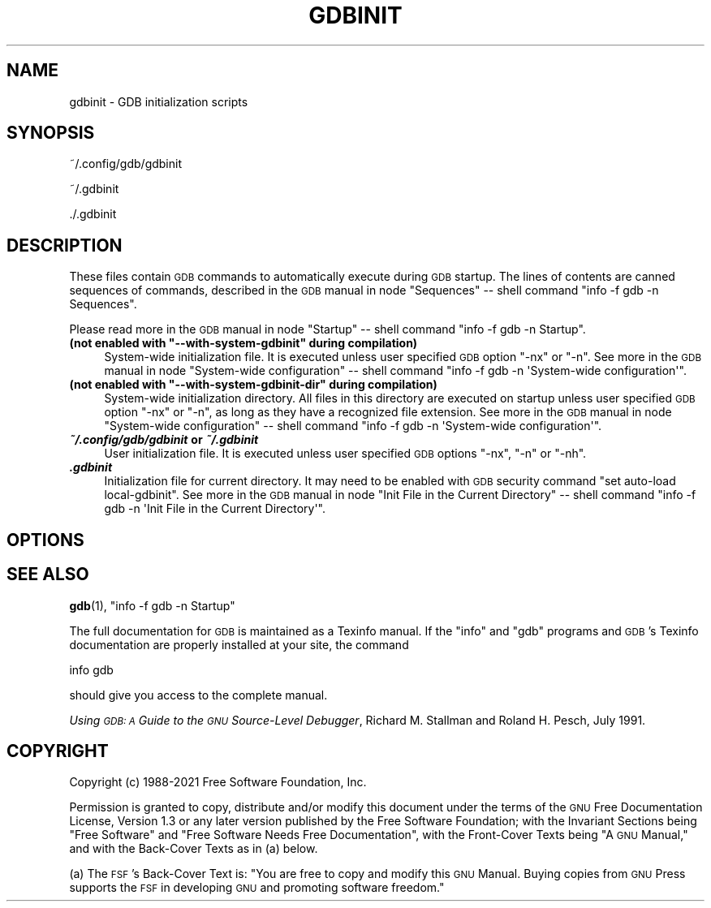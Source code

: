 .\" Automatically generated by Pod::Man 4.11 (Pod::Simple 3.35)
.\"
.\" Standard preamble:
.\" ========================================================================
.de Sp \" Vertical space (when we can't use .PP)
.if t .sp .5v
.if n .sp
..
.de Vb \" Begin verbatim text
.ft CW
.nf
.ne \\$1
..
.de Ve \" End verbatim text
.ft R
.fi
..
.\" Set up some character translations and predefined strings.  \*(-- will
.\" give an unbreakable dash, \*(PI will give pi, \*(L" will give a left
.\" double quote, and \*(R" will give a right double quote.  \*(C+ will
.\" give a nicer C++.  Capital omega is used to do unbreakable dashes and
.\" therefore won't be available.  \*(C` and \*(C' expand to `' in nroff,
.\" nothing in troff, for use with C<>.
.tr \(*W-
.ds C+ C\v'-.1v'\h'-1p'\s-2+\h'-1p'+\s0\v'.1v'\h'-1p'
.ie n \{\
.    ds -- \(*W-
.    ds PI pi
.    if (\n(.H=4u)&(1m=24u) .ds -- \(*W\h'-12u'\(*W\h'-12u'-\" diablo 10 pitch
.    if (\n(.H=4u)&(1m=20u) .ds -- \(*W\h'-12u'\(*W\h'-8u'-\"  diablo 12 pitch
.    ds L" ""
.    ds R" ""
.    ds C` ""
.    ds C' ""
'br\}
.el\{\
.    ds -- \|\(em\|
.    ds PI \(*p
.    ds L" ``
.    ds R" ''
.    ds C`
.    ds C'
'br\}
.\"
.\" Escape single quotes in literal strings from groff's Unicode transform.
.ie \n(.g .ds Aq \(aq
.el       .ds Aq '
.\"
.\" If the F register is >0, we'll generate index entries on stderr for
.\" titles (.TH), headers (.SH), subsections (.SS), items (.Ip), and index
.\" entries marked with X<> in POD.  Of course, you'll have to process the
.\" output yourself in some meaningful fashion.
.\"
.\" Avoid warning from groff about undefined register 'F'.
.de IX
..
.nr rF 0
.if \n(.g .if rF .nr rF 1
.if (\n(rF:(\n(.g==0)) \{\
.    if \nF \{\
.        de IX
.        tm Index:\\$1\t\\n%\t"\\$2"
..
.        if !\nF==2 \{\
.            nr % 0
.            nr F 2
.        \}
.    \}
.\}
.rr rF
.\"
.\" Accent mark definitions (@(#)ms.acc 1.5 88/02/08 SMI; from UCB 4.2).
.\" Fear.  Run.  Save yourself.  No user-serviceable parts.
.    \" fudge factors for nroff and troff
.if n \{\
.    ds #H 0
.    ds #V .8m
.    ds #F .3m
.    ds #[ \f1
.    ds #] \fP
.\}
.if t \{\
.    ds #H ((1u-(\\\\n(.fu%2u))*.13m)
.    ds #V .6m
.    ds #F 0
.    ds #[ \&
.    ds #] \&
.\}
.    \" simple accents for nroff and troff
.if n \{\
.    ds ' \&
.    ds ` \&
.    ds ^ \&
.    ds , \&
.    ds ~ ~
.    ds /
.\}
.if t \{\
.    ds ' \\k:\h'-(\\n(.wu*8/10-\*(#H)'\'\h"|\\n:u"
.    ds ` \\k:\h'-(\\n(.wu*8/10-\*(#H)'\`\h'|\\n:u'
.    ds ^ \\k:\h'-(\\n(.wu*10/11-\*(#H)'^\h'|\\n:u'
.    ds , \\k:\h'-(\\n(.wu*8/10)',\h'|\\n:u'
.    ds ~ \\k:\h'-(\\n(.wu-\*(#H-.1m)'~\h'|\\n:u'
.    ds / \\k:\h'-(\\n(.wu*8/10-\*(#H)'\z\(sl\h'|\\n:u'
.\}
.    \" troff and (daisy-wheel) nroff accents
.ds : \\k:\h'-(\\n(.wu*8/10-\*(#H+.1m+\*(#F)'\v'-\*(#V'\z.\h'.2m+\*(#F'.\h'|\\n:u'\v'\*(#V'
.ds 8 \h'\*(#H'\(*b\h'-\*(#H'
.ds o \\k:\h'-(\\n(.wu+\w'\(de'u-\*(#H)/2u'\v'-.3n'\*(#[\z\(de\v'.3n'\h'|\\n:u'\*(#]
.ds d- \h'\*(#H'\(pd\h'-\w'~'u'\v'-.25m'\f2\(hy\fP\v'.25m'\h'-\*(#H'
.ds D- D\\k:\h'-\w'D'u'\v'-.11m'\z\(hy\v'.11m'\h'|\\n:u'
.ds th \*(#[\v'.3m'\s+1I\s-1\v'-.3m'\h'-(\w'I'u*2/3)'\s-1o\s+1\*(#]
.ds Th \*(#[\s+2I\s-2\h'-\w'I'u*3/5'\v'-.3m'o\v'.3m'\*(#]
.ds ae a\h'-(\w'a'u*4/10)'e
.ds Ae A\h'-(\w'A'u*4/10)'E
.    \" corrections for vroff
.if v .ds ~ \\k:\h'-(\\n(.wu*9/10-\*(#H)'\s-2\u~\d\s+2\h'|\\n:u'
.if v .ds ^ \\k:\h'-(\\n(.wu*10/11-\*(#H)'\v'-.4m'^\v'.4m'\h'|\\n:u'
.    \" for low resolution devices (crt and lpr)
.if \n(.H>23 .if \n(.V>19 \
\{\
.    ds : e
.    ds 8 ss
.    ds o a
.    ds d- d\h'-1'\(ga
.    ds D- D\h'-1'\(hy
.    ds th \o'bp'
.    ds Th \o'LP'
.    ds ae ae
.    ds Ae AE
.\}
.rm #[ #] #H #V #F C
.\" ========================================================================
.\"
.IX Title "GDBINIT 5"
.TH GDBINIT 5 "2021-11-06" "gdb-12.0.50.20211106-git" "GNU Development Tools"
.\" For nroff, turn off justification.  Always turn off hyphenation; it makes
.\" way too many mistakes in technical documents.
.if n .ad l
.nh
.SH "NAME"
gdbinit \- GDB initialization scripts
.SH "SYNOPSIS"
.IX Header "SYNOPSIS"
~/.config/gdb/gdbinit
.PP
~/.gdbinit
.PP
\&./.gdbinit
.SH "DESCRIPTION"
.IX Header "DESCRIPTION"
These files contain \s-1GDB\s0 commands to automatically execute during
\&\s-1GDB\s0 startup.  The lines of contents are canned sequences of commands,
described in
the \s-1GDB\s0 manual in node \f(CW\*(C`Sequences\*(C'\fR
\&\*(-- shell command \f(CW\*(C`info \-f gdb \-n Sequences\*(C'\fR.
.PP
Please read more in
the \s-1GDB\s0 manual in node \f(CW\*(C`Startup\*(C'\fR
\&\*(-- shell command \f(CW\*(C`info \-f gdb \-n Startup\*(C'\fR.
.ie n .IP "\fB(not enabled with \f(CB""\-\-with\-system\-gdbinit""\fB during compilation)\fR" 4
.el .IP "\fB(not enabled with \f(CB\-\-with\-system\-gdbinit\fB during compilation)\fR" 4
.IX Item "(not enabled with --with-system-gdbinit during compilation)"
System-wide initialization file.  It is executed unless user specified
\&\s-1GDB\s0 option \f(CW\*(C`\-nx\*(C'\fR or \f(CW\*(C`\-n\*(C'\fR.
See more in
the \s-1GDB\s0 manual in node \f(CW\*(C`System\-wide configuration\*(C'\fR
\&\*(-- shell command \f(CW\*(C`info \-f gdb \-n \*(AqSystem\-wide configuration\*(Aq\*(C'\fR.
.ie n .IP "\fB(not enabled with \f(CB""\-\-with\-system\-gdbinit\-dir""\fB during compilation)\fR" 4
.el .IP "\fB(not enabled with \f(CB\-\-with\-system\-gdbinit\-dir\fB during compilation)\fR" 4
.IX Item "(not enabled with --with-system-gdbinit-dir during compilation)"
System-wide initialization directory.  All files in this directory are
executed on startup unless user specified \s-1GDB\s0 option \f(CW\*(C`\-nx\*(C'\fR or
\&\f(CW\*(C`\-n\*(C'\fR, as long as they have a recognized file extension.
See more in
the \s-1GDB\s0 manual in node \f(CW\*(C`System\-wide configuration\*(C'\fR
\&\*(-- shell command \f(CW\*(C`info \-f gdb \-n \*(AqSystem\-wide configuration\*(Aq\*(C'\fR.
.IP "\fB\f(BI~/.config/gdb/gdbinit\fB or \f(BI~/.gdbinit\fB\fR" 4
.IX Item "~/.config/gdb/gdbinit or ~/.gdbinit"
User initialization file.  It is executed unless user specified
\&\s-1GDB\s0 options \f(CW\*(C`\-nx\*(C'\fR, \f(CW\*(C`\-n\*(C'\fR or \f(CW\*(C`\-nh\*(C'\fR.
.IP "\fB\f(BI.gdbinit\fB\fR" 4
.IX Item ".gdbinit"
Initialization file for current directory.  It may need to be enabled with
\&\s-1GDB\s0 security command \f(CW\*(C`set auto\-load local\-gdbinit\*(C'\fR.
See more in
the \s-1GDB\s0 manual in node \f(CW\*(C`Init File in the Current Directory\*(C'\fR
\&\*(-- shell command \f(CW\*(C`info \-f gdb \-n \*(AqInit File in the Current Directory\*(Aq\*(C'\fR.
.SH "OPTIONS"
.IX Header "OPTIONS"
.SH "SEE ALSO"
.IX Header "SEE ALSO"
\&\fBgdb\fR\|(1), \f(CW\*(C`info \-f gdb \-n Startup\*(C'\fR
.PP
The full documentation for \s-1GDB\s0 is maintained as a Texinfo manual.
If the \f(CW\*(C`info\*(C'\fR and \f(CW\*(C`gdb\*(C'\fR programs and \s-1GDB\s0's Texinfo
documentation are properly installed at your site, the command
.PP
.Vb 1
\&        info gdb
.Ve
.PP
should give you access to the complete manual.
.PP
\&\fIUsing \s-1GDB: A\s0 Guide to the \s-1GNU\s0 Source-Level Debugger\fR,
Richard M. Stallman and Roland H. Pesch, July 1991.
.SH "COPYRIGHT"
.IX Header "COPYRIGHT"
Copyright (c) 1988\-2021 Free Software Foundation, Inc.
.PP
Permission is granted to copy, distribute and/or modify this document
under the terms of the \s-1GNU\s0 Free Documentation License, Version 1.3 or
any later version published by the Free Software Foundation; with the
Invariant Sections being \*(L"Free Software\*(R" and \*(L"Free Software Needs
Free Documentation\*(R", with the Front-Cover Texts being \*(L"A \s-1GNU\s0 Manual,\*(R"
and with the Back-Cover Texts as in (a) below.
.PP
(a) The \s-1FSF\s0's Back-Cover Text is: \*(L"You are free to copy and modify
this \s-1GNU\s0 Manual.  Buying copies from \s-1GNU\s0 Press supports the \s-1FSF\s0 in
developing \s-1GNU\s0 and promoting software freedom.\*(R"
